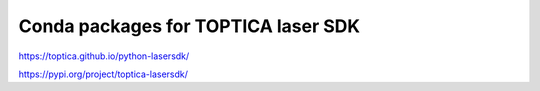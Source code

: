 Conda packages for TOPTICA laser SDK
====================================

.. image:: https://anaconda.org/quartiq/lasersdk/badges/installer/conda.svg
    :target: https://conda.anaconda.org/quartiq

https://toptica.github.io/python-lasersdk/

https://pypi.org/project/toptica-lasersdk/
